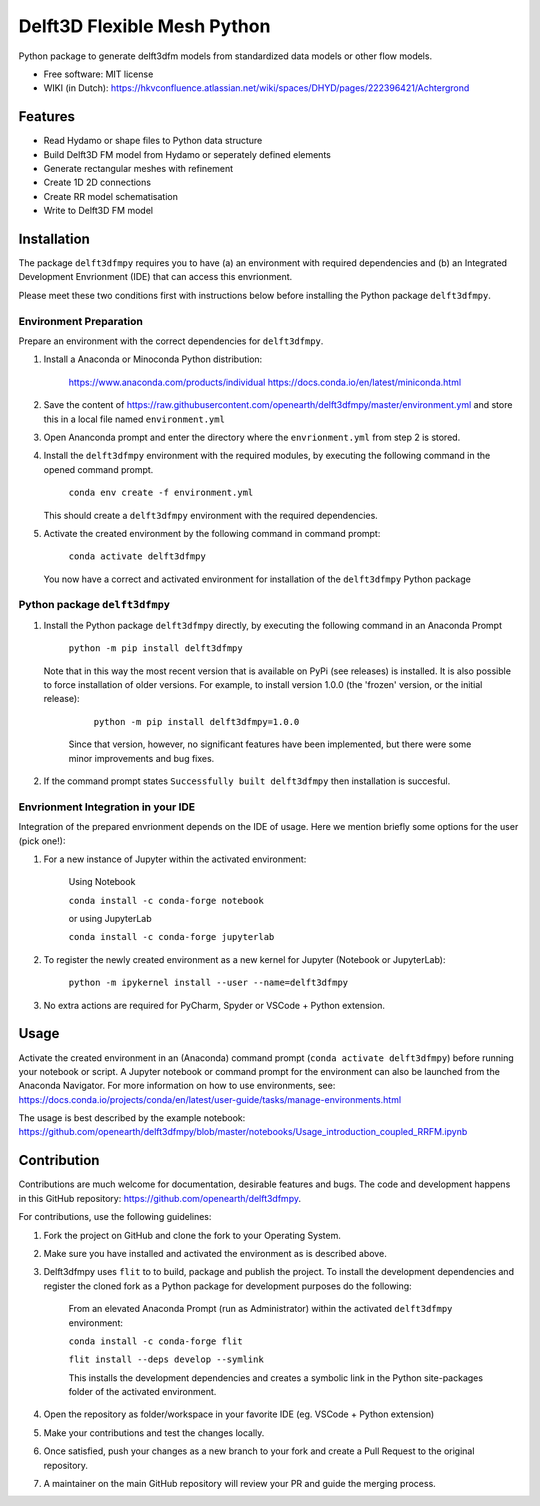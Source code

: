 ============================
Delft3D Flexible Mesh Python
============================


.. image:: https://img.shields.io/pypi/v/delft3dfmpy.svg
        :target: https://pypi.python.org/pypi/delft3dfmpy

.. image:: https://img.shields.io/pypi/l/delft3dfmpy.svg
        :target: https://img.shields.io/pypi/l/delft3dfmpy
        
.. image:: https://mybinder.org/badge_logo.svg
        :target: https://mybinder.org/v2/gh/openearth/delft3dfmpy/DSD_workshop_060721?urlpath=notebooks%2FUsage_introduction_FM_only.ipynb

Python package to generate delft3dfm models from standardized data models or other flow models.


* Free software: MIT license
* WIKI (in Dutch): https://hkvconfluence.atlassian.net/wiki/spaces/DHYD/pages/222396421/Achtergrond

Features
--------

* Read Hydamo or shape files to Python data structure
* Build Delft3D FM model from Hydamo or seperately defined elements
* Generate rectangular meshes with refinement
* Create 1D 2D connections
* Create RR model schematisation
* Write to Delft3D FM model

Installation
------------

The package ``delft3dfmpy`` requires you to have (a) an environment with required dependencies and (b) an Integrated Development Envrionment (IDE) that can access this envrionment. 

Please meet these two conditions first with instructions below before installing the Python package ``delft3dfmpy``.

Environment Preparation
^^^^^^^^^^^^^^^^^^^^^^^
Prepare an environment with the correct dependencies for ``delft3dfmpy``.

1.  Install a Anaconda or Minoconda Python distribution:

     https://www.anaconda.com/products/individual
     https://docs.conda.io/en/latest/miniconda.html
2.  Save the content of https://raw.githubusercontent.com/openearth/delft3dfmpy/master/environment.yml and store this in a local file named ``environment.yml``

3.  Open Ananconda prompt and enter the directory where the ``envrionment.yml`` from step 2 is stored.

4.  Install the ``delft3dfmpy`` environment with the required modules, by executing the following command in the opened command prompt.

        ``conda env create -f environment.yml``

    This should create a ``delft3dfmpy`` environment with the required dependencies.

5.  Activate the created environment by the following command in command prompt:

        ``conda activate delft3dfmpy``

    You now have a correct and activated environment for installation of the ``delft3dfmpy`` Python package


Python package ``delft3dfmpy``
^^^^^^^^^^^^^^^^^^^^^^^^^^^^^^
1.  Install the Python package ``delft3dfmpy`` directly, by executing the following command in an Anaconda Prompt 

        ``python -m pip install delft3dfmpy``

    Note that in this way the most recent version that is available on PyPi (see releases) is installed. It is also possible to force installation of older versions. For example, to install version 1.0.0 (the 'frozen' version, or the initial release):
    
        ``python -m pip install delft3dfmpy=1.0.0``
     Since that version, however, no significant features have been implemented, but there were some minor improvements and bug fixes.
     
2.  If the command prompt states ``Successfully built delft3dfmpy`` then installation is succesful.


Envrionment Integration in your IDE 
^^^^^^^^^^^^^^^^^^^^^^^^^^^^^^^^^^^
Integration of the prepared envrionment depends on the IDE of usage. Here we mention briefly some options for the user (pick one!): 

1.  For a new instance of Jupyter within the activated environment:

        Using Notebook

        ``conda install -c conda-forge notebook``

        or using JupyterLab

        ``conda install -c conda-forge jupyterlab`` 

2.  To register the newly created environment as a new kernel for Jupyter (Notebook or JupyterLab):

        ``python -m ipykernel install --user --name=delft3dfmpy``

3.  No extra actions are required for PyCharm, Spyder or VSCode + Python extension.


Usage
-----

Activate the created environment in an (Anaconda) command prompt (``conda activate delft3dfmpy``) before running your notebook or script. A Jupyter notebook or command prompt for the environment can also be launched from the Anaconda Navigator. 
For more information on how to use environments, see: https://docs.conda.io/projects/conda/en/latest/user-guide/tasks/manage-environments.html

The usage is best described by the example notebook: https://github.com/openearth/delft3dfmpy/blob/master/notebooks/Usage_introduction_coupled_RRFM.ipynb

Contribution
------------

Contributions are much welcome for documentation, desirable features and bugs. The code and development happens in this GitHub repository: https://github.com/openearth/delft3dfmpy.

For contributions, use the following guidelines:

1.  Fork the project on GitHub and clone the fork to your Operating System.

2.  Make sure you have installed and activated the environment as is described above.

3.  Delft3dfmpy uses ``flit`` to to build, package and publish the project. To install the development dependencies and register the cloned fork as a Python package for development purposes do the following:

        From an elevated Anaconda Prompt (run as Administrator) within the activated ``delft3dfmpy`` environment:

        ``conda install -c conda-forge flit``

        ``flit install --deps develop --symlink``

        This installs the development dependencies and creates a symbolic link in the Python site-packages folder of the activated environment.

4.  Open the repository as folder/workspace in your favorite IDE (eg. VSCode + Python extension)

5.  Make your contributions and test the changes locally.

6.  Once satisfied, push your changes as a new branch to your fork and create a Pull Request to the original repository.

7.  A maintainer on the main GitHub repository will review your PR and guide the merging process. 
